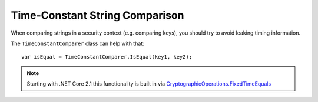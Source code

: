 Time-Constant String Comparison
===============================
When comparing strings in a security context (e.g. comparing keys), you should try to avoid leaking timing information.

The ``TimeConstantComparer`` class can help with that:: 

    var isEqual = TimeConstantComparer.IsEqual(key1, key2);

.. note:: Starting with .NET Core 2.1 this functionality is built in via `CryptographicOperations.FixedTimeEquals <https://docs.microsoft.com/en-us/dotnet/api/system.security.cryptography.cryptographicoperations.fixedtimeequals?view=netcore-2.1>`_